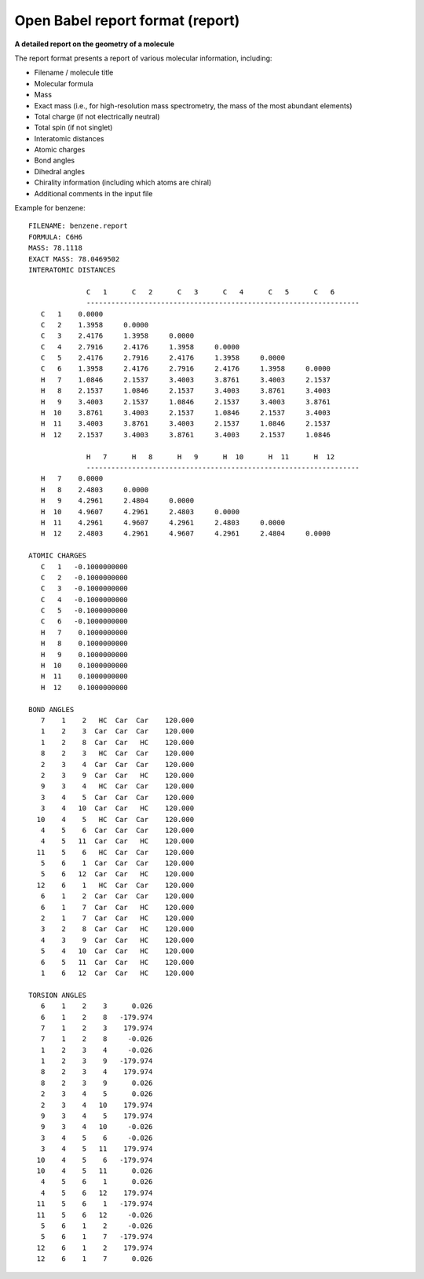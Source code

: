.. _Open_Babel_report_format:

Open Babel report format (report)
=================================

**A detailed report on the geometry of a molecule**

The report format presents a report of various molecular information,
including:

* Filename / molecule title
* Molecular formula
* Mass
* Exact mass (i.e., for high-resolution mass spectrometry, the mass of the most abundant elements)
* Total charge (if not electrically neutral)
* Total spin (if not singlet)
* Interatomic distances
* Atomic charges
* Bond angles
* Dihedral angles
* Chirality information (including which atoms are chiral)
* Additional comments in the input file

Example for benzene::

 FILENAME: benzene.report
 FORMULA: C6H6
 MASS: 78.1118
 EXACT MASS: 78.0469502
 INTERATOMIC DISTANCES

               C   1      C   2      C   3      C   4      C   5      C   6
               ------------------------------------------------------------------
    C   1    0.0000
    C   2    1.3958     0.0000
    C   3    2.4176     1.3958     0.0000
    C   4    2.7916     2.4176     1.3958     0.0000
    C   5    2.4176     2.7916     2.4176     1.3958     0.0000
    C   6    1.3958     2.4176     2.7916     2.4176     1.3958     0.0000
    H   7    1.0846     2.1537     3.4003     3.8761     3.4003     2.1537
    H   8    2.1537     1.0846     2.1537     3.4003     3.8761     3.4003
    H   9    3.4003     2.1537     1.0846     2.1537     3.4003     3.8761
    H  10    3.8761     3.4003     2.1537     1.0846     2.1537     3.4003
    H  11    3.4003     3.8761     3.4003     2.1537     1.0846     2.1537
    H  12    2.1537     3.4003     3.8761     3.4003     2.1537     1.0846

               H   7      H   8      H   9      H  10      H  11      H  12
               ------------------------------------------------------------------
    H   7    0.0000
    H   8    2.4803     0.0000
    H   9    4.2961     2.4804     0.0000
    H  10    4.9607     4.2961     2.4803     0.0000
    H  11    4.2961     4.9607     4.2961     2.4803     0.0000
    H  12    2.4803     4.2961     4.9607     4.2961     2.4804     0.0000

 ATOMIC CHARGES
    C   1   -0.1000000000
    C   2   -0.1000000000
    C   3   -0.1000000000
    C   4   -0.1000000000
    C   5   -0.1000000000
    C   6   -0.1000000000
    H   7    0.1000000000
    H   8    0.1000000000
    H   9    0.1000000000
    H  10    0.1000000000
    H  11    0.1000000000
    H  12    0.1000000000

 BOND ANGLES
    7    1    2   HC  Car  Car    120.000
    1    2    3  Car  Car  Car    120.000
    1    2    8  Car  Car   HC    120.000
    8    2    3   HC  Car  Car    120.000
    2    3    4  Car  Car  Car    120.000
    2    3    9  Car  Car   HC    120.000
    9    3    4   HC  Car  Car    120.000
    3    4    5  Car  Car  Car    120.000
    3    4   10  Car  Car   HC    120.000
   10    4    5   HC  Car  Car    120.000
    4    5    6  Car  Car  Car    120.000
    4    5   11  Car  Car   HC    120.000
   11    5    6   HC  Car  Car    120.000
    5    6    1  Car  Car  Car    120.000
    5    6   12  Car  Car   HC    120.000
   12    6    1   HC  Car  Car    120.000
    6    1    2  Car  Car  Car    120.000
    6    1    7  Car  Car   HC    120.000
    2    1    7  Car  Car   HC    120.000
    3    2    8  Car  Car   HC    120.000
    4    3    9  Car  Car   HC    120.000
    5    4   10  Car  Car   HC    120.000
    6    5   11  Car  Car   HC    120.000
    1    6   12  Car  Car   HC    120.000

 TORSION ANGLES
    6    1    2    3      0.026
    6    1    2    8   -179.974
    7    1    2    3    179.974
    7    1    2    8     -0.026
    1    2    3    4     -0.026
    1    2    3    9   -179.974
    8    2    3    4    179.974
    8    2    3    9      0.026
    2    3    4    5      0.026
    2    3    4   10    179.974
    9    3    4    5    179.974
    9    3    4   10     -0.026
    3    4    5    6     -0.026
    3    4    5   11    179.974
   10    4    5    6   -179.974
   10    4    5   11      0.026
    4    5    6    1      0.026
    4    5    6   12    179.974
   11    5    6    1   -179.974
   11    5    6   12     -0.026
    5    6    1    2     -0.026
    5    6    1    7   -179.974
   12    6    1    2    179.974
   12    6    1    7      0.026

.. seealso::

  :ref:`Open_Babel_molecule_report`



